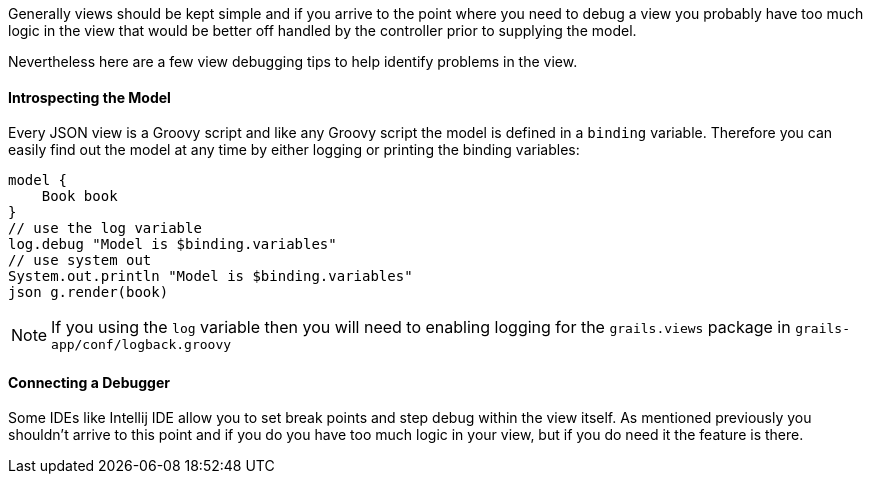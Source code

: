 Generally views should be kept simple and if you arrive to the point where you need to debug a view you probably have too much logic in the view that would be better off handled by the controller prior to supplying the model.

Nevertheless here are a few view debugging tips to help identify problems in the view.

==== Introspecting the Model

Every JSON view is a Groovy script and like any Groovy script the model is defined in a `binding` variable. Therefore you can easily find out the model at any time by either logging or printing the binding variables:

[source,groovy]
----
model {
    Book book
}
// use the log variable
log.debug "Model is $binding.variables"
// use system out
System.out.println "Model is $binding.variables"
json g.render(book)
----

NOTE: If you using the `log` variable then you will need to enabling logging for the `grails.views` package in `grails-app/conf/logback.groovy`


==== Connecting a Debugger

Some IDEs like Intellij IDE allow you to set break points and step debug within the view itself. As mentioned previously you shouldn't arrive to this point and if you do you have too much logic in your view, but if you do need it the feature is there.